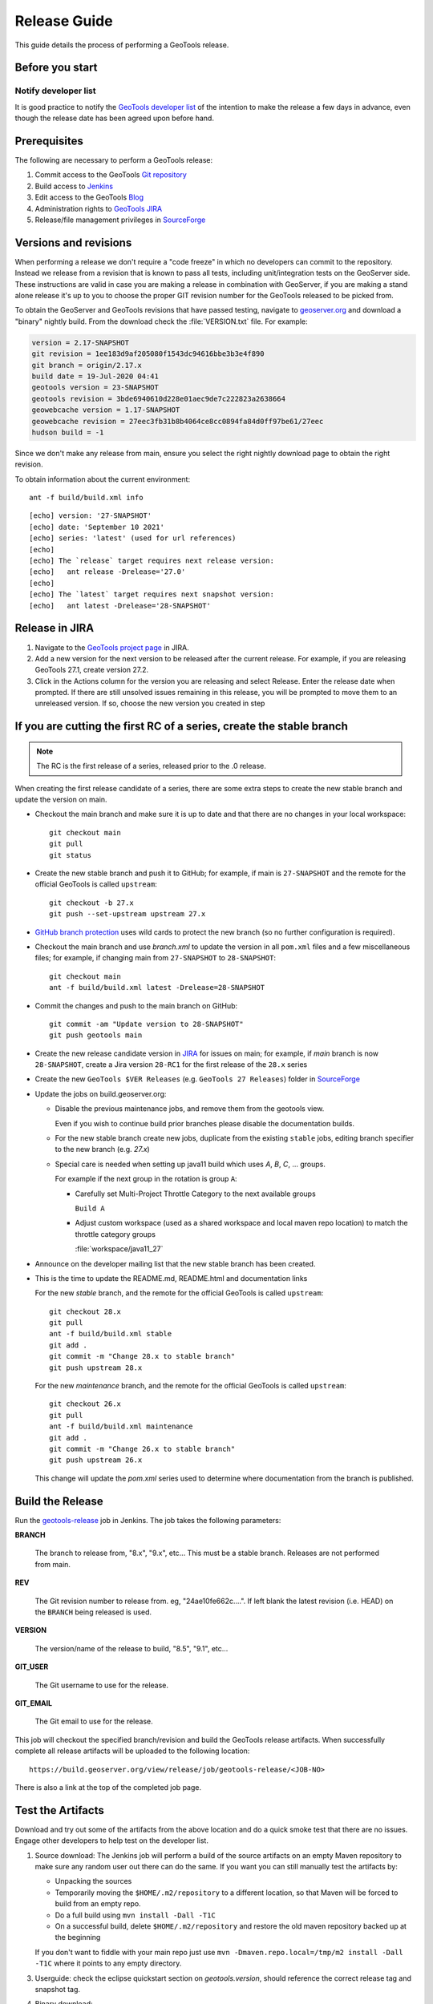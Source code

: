 .. _release_guide:

Release Guide
=============

This guide details the process of performing a GeoTools release.   

Before you start
----------------

Notify developer list
^^^^^^^^^^^^^^^^^^^^^

It is good practice to notify the `GeoTools developer list <https://lists.sourceforge.net/lists/listinfo/geotools-devel>`__ of the intention to make the release a few days in advance, even though the release date has been agreed upon before hand. 

Prerequisites
-------------

The following are necessary to perform a GeoTools release:

#. Commit access to the GeoTools `Git repository <https://Github.com/geotools/geotools>`_
#. Build access to `Jenkins <https://build.geoserver.org>`_
#. Edit access to the GeoTools `Blog <http://www.blogger.com/blogger.g?blogID=5176900881057973693#overview>`_
#. Administration rights to `GeoTools JIRA <https://osgeo-org.atlassian.net/projects/GEOT/>`_
#. Release/file management privileges in `SourceForge <https://sourceforge.net/projects/geotools/>`_

Versions and revisions
----------------------

When performing a release we don't require a "code freeze" in which no developers can commit to the repository. Instead we release from a revision that is known to pass all tests, including unit/integration tests on the GeoServer side. These instructions are valid in case you are making a release in combination with GeoServer, if you are making a stand alone release it's up to you to choose the proper GIT revision number for the GeoTools released to be picked from.

To obtain the GeoServer and GeoTools revisions that have passed testing, navigate to `geoserver.org <http://geoserver.org>`__ and download a "binary" nightly build. From the download check the :file:`VERSION.txt` file. For example:

.. code-block:: none

    version = 2.17-SNAPSHOT
    git revision = 1ee183d9af205080f1543dc94616bbe3b3e4f890
    git branch = origin/2.17.x
    build date = 19-Jul-2020 04:41
    geotools version = 23-SNAPSHOT
    geotools revision = 3bde6940610d228e01aec9de7c222823a2638664
    geowebcache version = 1.17-SNAPSHOT
    geowebcache revision = 27eec3fb31b8b4064ce8cc0894fa84d0ff97be61/27eec
    hudson build = -1

Since we don't make any release from main, ensure you select the right nightly download page to obtain the right revision.

To obtain information about the current environment::

   ant -f build/build.xml info
   
:: 

     [echo] version: '27-SNAPSHOT'
     [echo] date: 'September 10 2021'
     [echo] series: 'latest' (used for url references)
     [echo] 
     [echo] The `release` target requires next release version:
     [echo]   ant release -Drelease='27.0'
     [echo] 
     [echo] The `latest` target requires next snapshot version:
     [echo]   ant latest -Drelease='28-SNAPSHOT'

Release in JIRA
---------------

1. Navigate to the `GeoTools project page <https://osgeo-org.atlassian.net/projects/GEOT?selectedItem=com.atlassian.jira.jira-projects-plugin:release-page&status=released-unreleased>`_ in JIRA.

2. Add a new version for the next version to be released after the current release. For example, if you are releasing GeoTools 27.1, create version 27.2.

3. Click in the Actions column for the version you are releasing and select Release. Enter the release date when prompted. If there are still unsolved issues remaining in this release, you will be prompted to move them to an unreleased version. If so, choose the new version you created in step 

If you are cutting the first RC of a series, create the stable branch
---------------------------------------------------------------------

.. note:: The RC is the first release of a series, released prior to the .0 release.

When creating the first release candidate of a series, there are some extra steps to create the new stable branch and update the version on main.

* Checkout the main branch and make sure it is up to date and that there are no changes in your local workspace::

    git checkout main
    git pull
    git status

* Create the new stable branch and push it to GitHub; for example, if main is ``27-SNAPSHOT`` and the remote for the official GeoTools is called ``upstream``::

    git checkout -b 27.x
    git push --set-upstream upstream 27.x

* `GitHub branch protection <https://github.com/geotools/geotools/settings/branches>`_ uses wild cards to protect the new branch (so no further configuration is required).

* Checkout the main branch and use `branch.xml` to update the version in all ``pom.xml`` files and a few miscellaneous files; for example, if changing main from ``27-SNAPSHOT`` to ``28-SNAPSHOT``::

    git checkout main
    ant -f build/build.xml latest -Drelease=28-SNAPSHOT

* Commit the changes and push to the main branch on GitHub::

    git commit -am "Update version to 28-SNAPSHOT"
    git push geotools main
      
* Create the new release candidate version in `JIRA <https://osgeo-org.atlassian.net/projects/GEOT>`_ for issues on main; for example, if `main` branch is now ``28-SNAPSHOT``, create a Jira version ``28-RC1`` for the first release of the ``28.x`` series

* Create the new ``GeoTools $VER Releases`` (e.g. ``GeoTools 27 Releases``) folder in `SourceForge <https://sourceforge.net/projects/geotools/files/>`__

* Update the jobs on build.geoserver.org:
  
  * Disable the previous maintenance jobs, and remove them from the geotools view.
    
    Even if you wish to continue build prior branches please disable the documentation builds.

  * For the new stable branch create new jobs, duplicate from the existing ``stable`` jobs, editing branch specifier to the new branch (e.g. `27.x`)
    
  * Special care is needed when setting up java11 build which uses `A`, `B`, `C`, ... groups.
    
    For example if the next group in the rotation is group ``A``:
    
    * Carefully set Multi-Project Throttle Category to the next available groups
      
      ``Build A``
      
    * Adjust custom workspace (used as a shared workspace and local maven repo location) to match the throttle category groups
      
      :file:`workspace/java11_27`

* Announce on the developer mailing list that the new stable branch has been created.

* This is the time to update the README.md, README.html and documentation links
  
  For the new `stable` branch, and the remote for the official GeoTools is called ``upstream``::
  
    git checkout 28.x
    git pull
    ant -f build/build.xml stable
    git add .
    git commit -m "Change 28.x to stable branch"
    git push upstream 28.x

  For the new `maintenance` branch, and the remote for the official GeoTools is called ``upstream``::
  
    git checkout 26.x
    git pull
    ant -f build/build.xml maintenance
    git add .
    git commit -m "Change 26.x to stable branch"
    git push upstream 26.x
  
  This change will update the `pom.xml` series used to determine where documentation from the branch is published.

Build the Release
-----------------

Run the `geotools-release <https://build.geoserver.org/view/geotools/job/geotools-release/>`_ job in Jenkins. The job takes the following parameters:

**BRANCH**

  The branch to release from, "8.x", "9.x", etc... This must be a stable branch. Releases are not performed from main.
     
**REV**

  The Git revision number to release from. eg, "24ae10fe662c....". If left blank the latest revision (i.e. HEAD) on the ``BRANCH`` being released is used.
  
**VERSION**
   
  The version/name of the release to build, "8.5", "9.1", etc...
  
**GIT_USER**

  The Git username to use for the release.

**GIT_EMAIL**

  The Git email to use for the release.	 
     
This job will checkout the specified branch/revision and build the GeoTools
release artifacts. When successfully complete all release artifacts will be 
uploaded to the following location::

   https://build.geoserver.org/view/release/job/geotools-release/<JOB-NO>

There is also a link at the top of the completed job page.

Test the Artifacts
------------------


Download and try out some of the artifacts from the above location and do a 
quick smoke test that there are no issues. Engage other developers to help 
test on the developer list.

1. Source download: The Jenkins job will perform a build of the source artifacts on an empty Maven
   repository to make sure any random user out there can do the same. If you want
   you can still manually test the artifacts by:

   * Unpacking the sources
   * Temporarily moving the ``$HOME/.m2/repository`` to a different location, so that Maven will be forced to build from an empty repo. 
   * Do a full build using ``mvn install -Dall -T1C``
   * On a successful build, delete ``$HOME/.m2/repository`` and restore the old maven repository backed up at the beginning
   
   If you don't want to fiddle with your main repo just use ``mvn -Dmaven.repo.local=/tmp/m2 install -Dall -T1C`` where it points to any empty directory.

3. Userguide: check the eclipse quickstart section on `geotools.version`, should reference the correct release tag and snapshot tag.

4. Binary download:
   
   * Checking the README.html links go to the correct stable or maintenance user guide
   
   * Check library loads:
     
     .. code-block:: bash
        
        java -cp "lib/*" org.geotools.util.factory.GeoTools
   
   * Run quickstart:
     
     .. code-block:: bash
     
        mkdir bin
        javac -cp "lib/*" -d bin src/org/geotools/tutorial/quickstart/Quickstart.java 
        java -cp "lib/*:bin" org.geotools.tutorial.quickstart.Quickstart
 
Publish the Release
-------------------

Run the `geotools-release-publish <https://build.geoserver.org/view/geotools/job/geotools-release-publish/>`_ in Jenkins. The job takes the following parameters:

**VERSION** 

  The version being released. The same value specified for ``VERSION`` when running the ``geotools-release`` job.
  
**BRANCH** 

  The branch being released from.  The same value specified for ``BRANCH`` when running the ``geotools-release`` job.

**GIT_USER**

  The Git username to use for the release.

**GIT_EMAIL**

  The Git email to use for the release.


This job will rsync all the artifacts located at::

     http://build.geoserver.org/geotools/release/<RELEASE>

to the SourceForge FRS server, and also deploy the artifacts to the public geotools maven repository.

#. Navigate to `Sourceforge <http://sourceforge.net/projects/geotools/>`__ and verify that the artifacts have been uploaded properly.
#. If this is the latest stable release, make its ``-bin.zip`` the default download for all platforms (use the "i" button).

Release notes
-------------

Publish release notes to github tag:

#. Select the correct release from `JIRA Releases <https://osgeo-org.atlassian.net/projects/GEOT?orderField=RANK&selectedItem=com.atlassian.jira.jira-projects-plugin%3Arelease-page&status=released>`__ page.

#. From the release page, locate the :guilabel:`Release notes` button at the top of the page to open the release notes edit
  
#. Generate release notes as markdown:
   
   * Select format `Markdown`
   * Layout: Issue key with link
   * Issue types: `Bug` and `Improvement`
   
   Change the heading from :kbd:`Release notes - GeoTools - Version 26.1` to :kbd:`Release notes`, and apply the change with :guilabel:`Done`.

   Use :guilabel:`Copy to clipboard` to obtain the markdown, similar to the following:
   
   .. code-block:: text
   
      # Release notes

      ### Bug

      [GEOT-7001](https://osgeo-org.atlassian.net/browse/GEOT-7001) XmlComplexFeatureParser gives wrong name for ComplexAttribute

      ### Improvement

      [GEOT-7020](https://osgeo-org.atlassian.net/browse/GEOT-7020) Add ProjectionHandler for orthographic

      [GEOT-7007](https://osgeo-org.atlassian.net/browse/GEOT-7007) Shapefile set files search may take very long on big shapefile directories

#. Navigate to github tags https://github.com/geotools/geotools/tags
   
   Locate the new tag from the list, and use :menuselection:`... --> Create release`
   
   * Release title: `GeoTools 26.1`
   * Write: Paste the markdown from Jira release notes editor
   
   Use :guilabel:`Publish release` button to publish the release notes.
   
Announce the Release
--------------------

Announce on GeoTools Blog
^^^^^^^^^^^^^^^^^^^^^^^^^

#. Navigate to Blogger and sign in: https://www.blogger.com/
#. Select the GeoTools blog from the list (if not listed, get someone to add you)
#. Create a new blog post announcing your release; copy and paste a previous blog post preserving series information unless this is the first of a new series
#. You will need to correct the following information: 

   * Update the Sourceforge links above to reflect the release
   * Update the Release Notes with link to GitHub release URL: https://github.com/geotools/geotools/releases/tag/26.1
   * For a new stable series, be sure to thank those involved with the release (testing, completed proposals, docs, and so on)

#. The public entry point will be here: http://geotoolsnews.blogspot.com/
  
Tell the World
^^^^^^^^^^^^^^

After the list has had a chance to try things out - make an announcement.

Cut and paste from the blog post to the following:

1. geotools-devel@lists.sourceforge.net
   
   * To: geotools-devel@lists.sourceforge.net
   * Subject: 26.1 Released
   
2. geotools-gt2-users@lists.sourceforge.net
   
   Let the user list know:
   
   * To: geotools-gt2-users@lists.sourceforge.net
   * Subject: GeoTools 26.1 Released

3. Open Source Geospatial Foundation
   
    Only to be used for "significant" releases (Major release only, not for milestone
    or point releases)
    
    https://www.osgeo.org/content/news/submit_news.html
    
4. Post a message to the osgeo news email list (you are subscribed right?)
   
   * To: news_item@osgeo.org
   * Subject: GeoTools 26.1 Released
